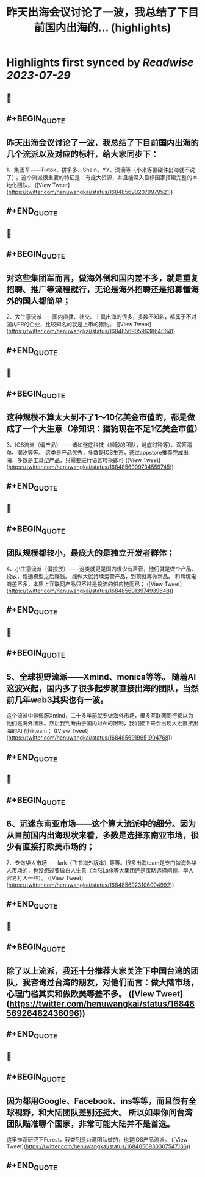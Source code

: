 :PROPERTIES:
:title: 昨天出海会议讨论了一波，我总结了下目前国内出海的... (highlights)
:END:

:PROPERTIES:
:author: [[henuwangkai on Twitter]]
:full-title: "昨天出海会议讨论了一波，我总结了下目前国内出海的..."
:category: [[tweets]]
:url: https://twitter.com/henuwangkai/status/1684856902079979521
:END:

* Highlights first synced by [[Readwise]] [[2023-07-29]]
** 📌
** #+BEGIN_QUOTE
** 昨天出海会议讨论了一波，我总结了下目前国内出海的几个流派以及对应的标杆，给大家同步下：

 1、集团军——Tiktok、拼多多、Shein、YY、滴滴等（小米等偏硬件出海就不说了）； 这个流派很重要的特征是：有庞大资源，并且能深入目标国家搭建完整的本地化团队。  ([View Tweet](https://twitter.com/henuwangkai/status/1684856902079979521))
** #+END_QUOTE
** 📌
** #+BEGIN_QUOTE
** 对这些集团军而言，做海外倒和国内差不多，就是重复招聘、推广等流程就行，无论是海外招聘还是招募懂海外的国人都简单； 

2、大生意流派——国内直播、社交、工具出海的很多，多数不知名，都属于不对国内PR的企业，比较知名的就是上市的猎豹。  ([View Tweet](https://twitter.com/henuwangkai/status/1684856905963864064))
** #+END_QUOTE
** 📌
** #+BEGIN_QUOTE
** 这种规模不算太大到不了1～10亿美金市值的，都是做成了一个大生意（冷知识：猎豹现在不足1亿美金市值）  

3、IOS流派（偏产品）——诸如谜底科技（柳毅的团队，谜底时钟等）、滴答清单、潮汐等等。 这类是产品优秀，多数是IOS生态，通过appstore推荐完成出海，多数是工具型产品，只需要进行语言转换即可  ([View Tweet](https://twitter.com/henuwangkai/status/1684856909734559745))
** #+END_QUOTE
** 📌
** #+BEGIN_QUOTE
** 团队规模都较小，最庞大的是独立开发者群体； 

4、小生意流派（偏投放）——这类就更是国内很少有声音，他们就是做个产品、投放，跑通模型之后赚钱。 能做大就持续运营产品，到顶就再做新品。 和跨境电商差不多，本质上互联网产品只不过是投流的供应链而已；  ([View Tweet](https://twitter.com/henuwangkai/status/1684856913974939648))
** #+END_QUOTE
** 📌
** #+BEGIN_QUOTE
** 5、全球视野流派——Xmind、monica等等。 随着AI这波兴起，国内多了很多起步就直接出海的团队，当然前几年web3其实也有一波。 
这个流派中最佩服Xmind，二十多年前就专做海外市场，很多互联网同行都以为他们是海外团队。然后我判断由于国内对AI的限制，我们接下来会出现大批直接出海的AI 创业team；  ([View Tweet](https://twitter.com/henuwangkai/status/1684856919951904768))
** #+END_QUOTE
** 📌
** #+BEGIN_QUOTE
** 6、沉迷东南亚市场——这个算大流派中的细分。因为从目前国内出海现状来看，多数是选择东南亚市场，很少有直接打欧美市场的；  

7、专做华人市场——lark（飞书海外版本）等等。很多出海team是专门做海外华人市场的，也没想过要做白人生意（当然Lark等大集团还是策略选择问题，华人容易打入一些）。  ([View Tweet](https://twitter.com/henuwangkai/status/1684856923106004992))
** #+END_QUOTE
** 📌
** #+BEGIN_QUOTE
** 除了以上流派，我还十分推荐大家关注下中国台湾的团队，我咨询过台湾的朋友，对他们而言：做大陆市场，心理门槛其实和做欧美等差不多。  ([View Tweet](https://twitter.com/henuwangkai/status/1684856926482436096))
** #+END_QUOTE
** 📌
** #+BEGIN_QUOTE
** 因为都用Google、Facebook、ins等等，而且很有全球视野，和大陆团队差别还挺大。 所以如果你问台湾团队瞄准哪个国家，非常可能大陆并不是首选。

 这里推荐研究下Forest，我查到是台湾团队做的，也是IOS产品流派。  ([View Tweet](https://twitter.com/henuwangkai/status/1684856930307547136))
** #+END_QUOTE